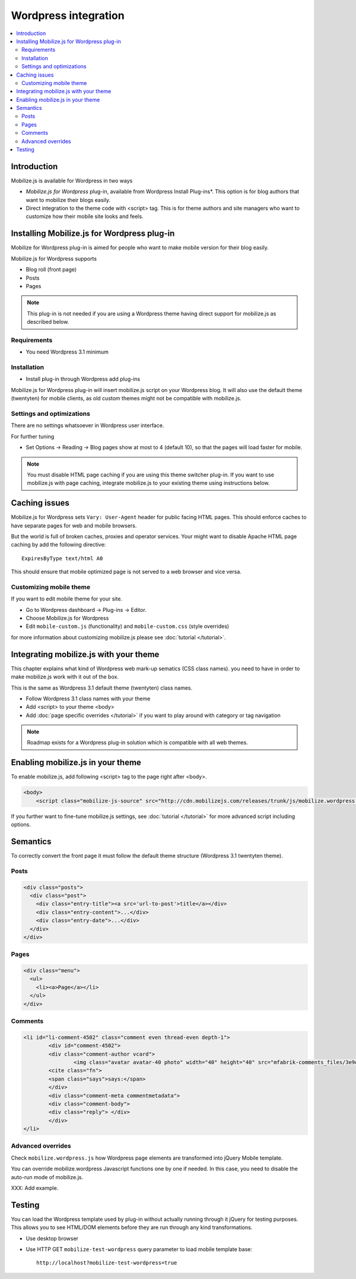 =============================
 Wordpress integration
=============================

.. contents :: :local:

Introduction
============

Mobilize.js is available for Wordpress in two ways 

* *Mobilize.js for Wordpress* plug-in, available from Wordpress Install Plug-ins*. This
  option is for blog authors that want to mobilize their blogs easily.
  
* Direct integration to the theme code with <script> tag. This is for theme authors
  and site managers who want to customize how their mobile site looks and feels.

Installing Mobilize.js for Wordpress plug-in
==============================================

Mobilize for Wordpress plug-in is aimed for people who want
to make mobile version for their blog easily.

Mobilize.js for Wordpress supports

* Blog roll (front page)

* Posts

* Pages

.. note ::

    This plug-in is not needed if you are using a Wordpress theme having
    direct support for mobilize.js as described below. 


Requirements
------------

* You need Wordpress 3.1 minimum

Installation
-------------

* Install plug-in through Wordpress add plug-ins

Mobilize.js for Wordpress plug-in will insert mobilize.js script on your Wordpress
blog. It will also use the default theme (twentyten) for mobile clients,
as old custom themes might not be compatible with mobilize.js.

Settings and optimizations
-----------------------------

There are no settings whatsoever in Wordpress user interface.

For further tuning

* Set Options -> Reading -> Blog pages show at most to 4 (default 10), so that the
  pages will load faster for mobile.
  
.. note ::
  
    You must disable HTML page caching if you are using this theme switcher plug-in.
    If you want to use mobilize.js with page caching, integrate mobilize.js to your
    existing theme using instructions below.

Caching issues
===============

Mobilize.js for Wordpress sets ``Vary: User-Agent`` 
header for public facing HTML pages. 
This should enforce caches to have separate
pages for web and mobile browsers.


But the world is full of broken caches,
proxies and operator services.
Your might want to  disable Apache HTML page caching by add the following directive::

     ExpiresByType text/html A0
   
This should ensure that mobile optimized page is not served
to a web browser and vice versa.
  
Customizing mobile theme
---------------------------

If you want to edit mobile theme for your site.

* Go to Wordpress dashboard -> Plug-ins -> Editor.

* Choose Mobilize.js for Wordpress

* Edit ``mobile-custom.js`` (functionality) and ``mobile-custom.css`` (style overrides)

for more information about customizing 
mobilize.js please see :doc:`tutorial </tutorial>`.   

Integrating mobilize.js with your theme
=========================================

This chapter explains what kind of Wordpress web mark-up sematics (CSS class names).
you need to have in order to make mobilize.js work with it out of the box.

This is the same as Wordpress 3.1 default theme (twentyten) class names.

* Follow Wordpress 3.1 class names with your theme

* Add <script> to your theme <body>

* Add :doc:`page specific overrides </tutorial>`
  if you want to play around with category or tag navigation 

.. note ::
    
    Roadmap exists for a Wordpress plug-in solution which is compatible with all web themes.

Enabling mobilize.js in your theme
===================================

To enable mobilize.js, add following <script> tag to the page right after <body>.

.. code-block:: html

    <body>
        <script class="mobilize-js-source" src="http://cdn.mobilizejs.com/releases/trunk/js/mobilize.wordpress.min.js"></script>

If you further want to fine-tune mobilize.js settings,
see :doc:`tutorial </tutorial>` for more advanced script
including options.



Semantics
=====================

To correctly convert the front page it must follow the default theme structure
(Wordpress 3.1 twentyten theme). 
 
Posts
-----
.. code-block:: html

    <div class="posts">
      <div class="post">
        <div class="entry-title"><a src='url-to-post'>title</a></div>
        <div class="entry-content">...</div>
        <div class="entry-date">...</div>
      </div>
    </div>


Pages
-----

.. code-block:: html
    
    <div class="menu">
      <ul>
        <li><a>Page</a></li>
      </ul>
    </div>

Comments
---------


.. code-block:: html

	<li id="li-comment-4502" class="comment even thread-even depth-1">
		<div id="comment-4502">
		<div class="comment-author vcard">
			<img class="avatar avatar-40 photo" width="40" height="40" src="mfabrik-comments_files/3e9dc491607f52141897a765eaab25e4.jpg" alt="">
		<cite class="fn">
		<span class="says">says:</span>
		</div>
		<div class="comment-meta commentmetadata">
		<div class="comment-body">
		<div class="reply"> </div>
		</div>
	</li>


Advanced overrides
--------------------

Check ``mobilize.wordpress.js`` how Wordpress page elements
are transformed into jQuery Mobile template.

You can override mobilize.wordpress Javascript functions one by one if needed.
In this case, you need to disable the auto-run mode of mobilize.js.

XXX: Add example.

Testing
=========

You can load the Wordpress template used by plug-in without actually running through it jQuery for testing purposes.
This allows you to see HTML/DOM elements before they are run through any kind transformations.

* Use desktop browser

* Use HTTP GET ``mobilize-test-wordpress`` query parameter to load mobile template base::
 
    http://localhost?mobilize-test-wordpress=true
